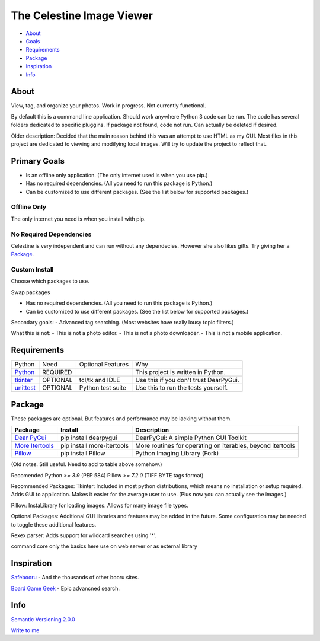 The Celestine Image Viewer
##########################

- About_
- Goals_
- Requirements_
- Package_
- Inspiration_
- Info_

.. _About:

About
*****
View, tag, and organize your photos. Work in progress. Not currently functional.


By default this is a command line application.
Should work anywhere Python 3 code can be run.
The code has several folders dedicated to specific pluggins.
If package not found, code not run. Can actually be deleted if desired.

Older description:
Decided that the main reason behind this was an attempt to use HTML as my GUI.
Most files in this project are dedicated to viewing and modifying local images.
Will try to update the project to reflect that.

.. _Goals:

Primary Goals
*************
- Is an offline only application. (The only internet used is when you use pip.)
- Has no required dependencies. (All you need to run this package is Python.)
- Can be customized to use different packages. (See the list below for supported packages.)


Offline Only
^^^^^^^^^^^^
The only internet you need is when you install with pip.

No Required Dependencies
^^^^^^^^^^^^^^^^^^^^^^^^
Celestine is very independent and can run without any dependecies.
However she also likes gifts. Try giving her a Package_.

Custom Install
^^^^^^^^^^^^^^
Choose which packages to use.

Swap packages

- Has no required dependencies. (All you need to run this package is Python.)
- Can be customized to use different packages. (See the list below for supported packages.)

Secondary goals:
- Advanced tag searching. (Most websites have really lousy topic filters.)

What this is not:
- This is not a photo editor.
- This is not a photo downloader.
- This is not a mobile application.

Requirements
************
+-----------+----------+-------------------+----------------------------------------+
| Python    | Need     | Optional Features | Why                                    |
+-----------+----------+-------------------+----------------------------------------+
| Python_   | REQUIRED |                   | This project is written in Python.     |
+-----------+----------+-------------------+----------------------------------------+
| tkinter_  | OPTIONAL | tcl/tk and IDLE   | Use this if you don't trust DearPyGui. |
+-----------+----------+-------------------+----------------------------------------+
| unittest_ | OPTIONAL | Python test suite | Use this to run the tests yourself.    |
+-----------+----------+-------------------+----------------------------------------+

.. _Python: https://www.python.org/downloads/
.. _tkinter: https://docs.python.org/3/library/tkinter.html
.. _unittest: https://docs.python.org/3/library/unittest.html

Package
********

These packages are optional. But features and performance may be lacking without them.

+-------------------+----------------------------+------------------------------------------------------------+
| Package           | Install                    | Description                                                |
+===================+============================+============================================================+
| `Dear PyGui`_     | pip install dearpygui      | DearPyGui: A simple Python GUI Toolkit                     |
+-------------------+----------------------------+------------------------------------------------------------+
| `More Itertools`_ | pip install more-itertools | More routines for operating on iterables, beyond itertools |
+-------------------+----------------------------+------------------------------------------------------------+
| `Pillow`_         | pip install Pillow         | Python Imaging Library (Fork)                              |
+-------------------+----------------------------+------------------------------------------------------------+


.. _PyPi: https://packaging.python.org/en/latest/tutorials/installing-packages/#installing-from-pypi
.. _`Celestine`: https://test.pypi.org/project/celestine/
.. _`Dear PyGui`: https://pypi.org/project/dearpygui/
.. _`Pillow`: https://pypi.org/project/Pillow/
.. _`More Itertools`: https://pypi.org/project/Pillow/

(Old notes. Still useful. Need to add to table above somehow.)

Recomended
Python `>= 3.9` (PEP 584)
Pillow `>= 7.2.0` (TIFF BYTE tags format)

Recommended Packages:
Tkinter: Included in most python distributions, which means no installation or setup required. Adds GUI to application. Makes it easier for the average user to use. (Plus now you can actually see the images.)

Pillow: InstaLibrary for loading images. Allows for many image file types.

Optional Packages:
Additional GUI libraries and features may be added in the future. Some configuration may be needed to toggle these additional features.

Rexex parser: Adds support for wildcard searches using '*'.


command core
only the basics here
use on web server or as external library

Inspiration
***********
`Safebooru`_ - And the thousands of other booru sites.

`Board Game Geek`_ - Epic advancned search.

.. _`Safebooru`: https://safebooru.org
.. _`Board Game Geek`: https://boardgamegeek.com/advsearch/boardgame">

Info
****
`Semantic Versioning 2.0.0`_

`Write to me`_

.. _`Semantic Versioning 2.0.0`: https://semver.org/
.. _`Write to me`: celestine@mem-dixy.ch